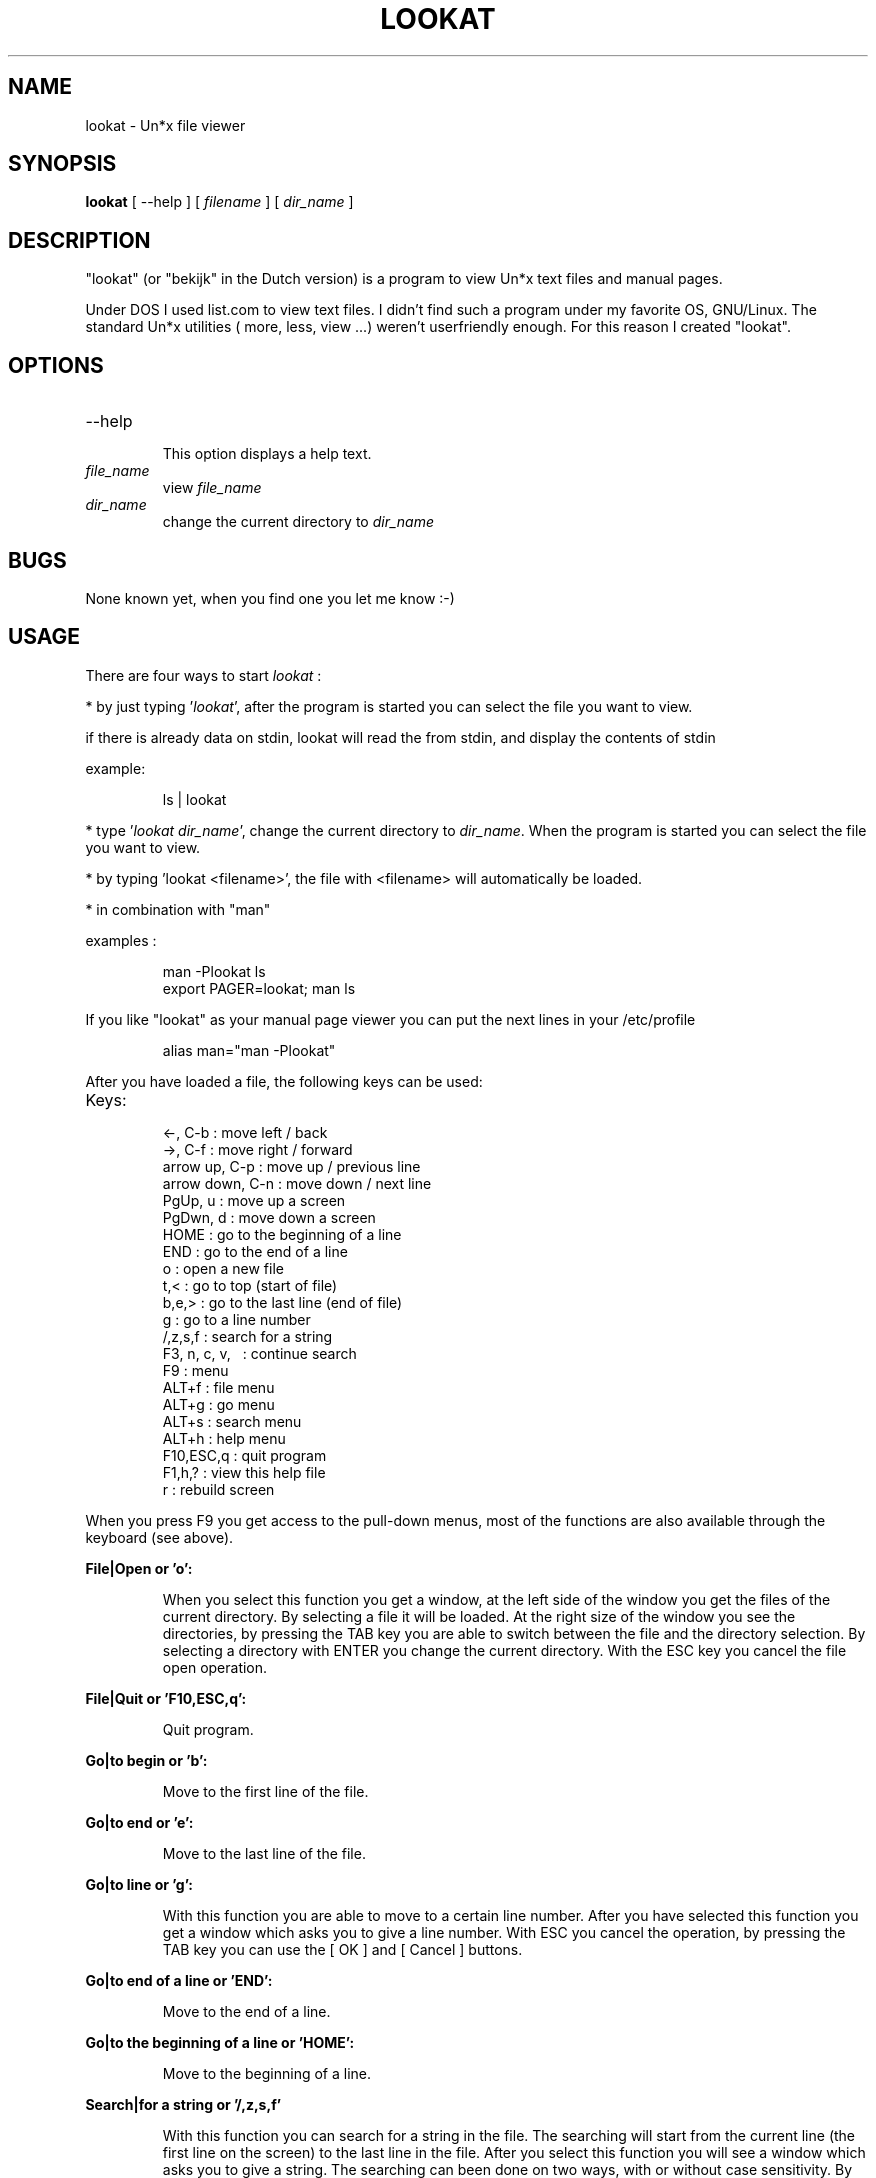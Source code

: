 .TH LOOKAT "1" "April 2020" "lookat 2.0.1" "User Commands"
.SH NAME
.PP
lookat \- Un*x file viewer
.SH SYNOPSIS
.B lookat
[ \-\-help ] [ \fIfilename\fP ] [ \fIdir_name\fP ]
.SH DESCRIPTION
.PP
"lookat" (or "bekijk" in the Dutch version) is a program to view
Un*x text files and manual pages.
.PP
Under DOS I used list.com to view text files. I didn't
find such a program under my favorite OS, GNU/Linux. The standard Un*x
utilities ( more, less, view ...) weren't userfriendly enough. For this
reason I created "lookat".
.SH OPTIONS
.IP "--help"
.br
This option displays a help text.
.IP "\fIfile_name\fP"
view \fIfile_name\fP
.IP "\fIdir_name\fP"
change the current directory to \fIdir_name\fP
.SH BUGS
.PP
None known yet, when you find one you let me know :-)
.SH USAGE
.PP
There are four ways to start
.I lookat
:
.PP
* by just typing '\fIlookat\fP', after the program is started you can select
the file you want to view.
.PP
if there is already data on stdin, lookat will read the from stdin,
and display the contents of stdin
.PP
example:
.IP
ls | lookat
.PP
* type '\fIlookat\fP \fIdir_name\fP', change the current directory to
\fIdir_name\fP.
When the program is started you can select the file you want to view.
.PP
* by typing 'lookat <filename>', the file with <filename> will
automatically be loaded.
.PP
* in combination with "man"
.PP
examples :
.IP
man \-Plookat ls
.br
export PAGER=lookat; man ls
.PP
If you like "lookat" as your manual page viewer you can put the
next lines in your /etc/profile
.IP
alias man="man \-Plookat"
.PP
After you have loaded a file, the following keys can be used:
.TP
Keys:

   <-, C-b         : move left / back
   ->, C-f         : move right / forward
   arrow up, C-p   : move up / previous line
   arrow down, C-n : move down / next line
   PgUp, u         : move up a screen
   PgDwn, d        : move down a screen
   HOME            : go to the beginning of a line
   END             : go to the end of a line
   o               : open a new file
   t,<             : go to top (start of file)
   b,e,>           : go to the last line  (end of file)
   g               : go to a line number
   /,z,s,f         : search for a string
   F3, n, c, v, \  : continue search
   F9              : menu
   ALT+f           : file menu
   ALT+g           : go menu
   ALT+s           : search menu
   ALT+h           : help menu
   F10,ESC,q       : quit program
   F1,h,?          : view this help file
   r               : rebuild screen
.PP
When you press F9 you get access to the pull-down menus, most of the
functions are also available through the keyboard (see above).
.PP
.B File|Open  or 'o':
.IP
When you select this function you get a window, at the left
side of the window you get the files of the current directory.
By selecting a file it will be loaded. At the right size of
the window you see the directories, by pressing the TAB key
you are able to switch between the file and the directory
selection. By selecting a directory with ENTER you change the
current directory. With the ESC key you cancel the file open
operation.
.PP
.B File|Quit   or 'F10,ESC,q':
.IP
Quit program.
.PP
.B Go|to begin   or 'b':
.IP
Move to the first line of the file.
.PP
.B Go|to end   or 'e':
.IP
Move to the last line of the file.
.PP
.B Go|to line  or 'g':
.IP
With this function you are able to move to a certain line
number. After you have selected this function you get a window
which asks you to give a line number. With ESC you cancel the
operation, by pressing the TAB key you can use the [   OK   ]
and [ Cancel ] buttons.
.PP
.B Go|to end of a line   or 'END':
.IP
Move to the end of a line.
.PP
.B Go|to the beginning of a line   or 'HOME':
.IP
Move to the beginning of a line.
.PP
.B Search|for a string   or '/,z,s,f'
.IP
With this function you can search for a string in the file.
The searching will start from the current line (the first
line on the screen) to the last line in the file. After you
select this function you will see a window which asks you to
give a string. The searching can been done on two ways, with
or without case sensitivity. By pressing the TAB key you can
select \-with SPACE or ENTER\- how to search at
.IP
    [ ] Case sensitive
.IP
With the TAB key you are also able to use the [   OK   ] and [ Cancel ]
buttons.
.PP
.B Search|from beginning of the file
.IP
See above, the searching will start from the first line.
.PP
.B Search|Again  or 'F3'
.IP
Search for the last string again.
.PP
.B Options|cursor
.IP
Turn the cursor on/off
.PP
.B Options|give notice
.IP
Notice on exit on/off
.PP
.B Options|types
.IP
Add, delete, modify types
.PP
.B Options|colors
.IP
Modify the colors
.PP
.B Options|Save options
.IP
Save the options to your cfg file ($HOME/.lookat)
.PP
.B Help|See help file  or 'F1,h,?'
.IP
View this help file.
.PP
.B Help|Keys ...
.IP
Shows a list with the keys you can use in "lookat".
.PP
.B Help|About
.IP
Shows information about the program (version ,etc.).
.SH CONFIGURATION
.PP
.B Note:
.IP
The format of the configuration file has changed, please
remove the "=" sign. The old configuration files will still
work, but may not be supported in the future.
.PP
lookat uses two configuration files a global configuration file
( /etc/lookat.conf ) and a user configuration file ( $HOME/.lookat )
if the user's configuration file exists the global is ignored.
.PP
If the configuration files aren't available the defaults are used.
.SH CONFIGURATION DIRECTIVES
.PP
.nf
\fBcursor\fP  \fIon\fP\fb|\fP\fIoff\fP
.fi
.IP
turn the cursor on / off
.PP
.nf
\fBgive_notice\fP  \fIon\fP\fb|\fP\fIof\fP
.fi
.IP
give notice on exit  on / off
.PP
.nf
\fB\.[\fP\fIextension\fP\fB]\fP \fB"\fP\fIexternal cmd\fP\fB"\fP
.fi
.IP
create a new type
.IP
If a filename matches a type the external command will be
used to open the file. A typical usage are gzipped files:
.IP
   \.gz     "gzip \-cd"
.IP
The type order is important lookat will compare the filename
with the types starting with the first type and continues
until a type matches a filename.
.IP
So if you want to define a type for ".gz" and ".tar.gz" files
you have to put the .tar.gz type first.
.PP
.nf
\fBcolor\fP \fIobject\fP \fIforeground\fP \fIbackground\fP [ \fIattribute\fP ]
.fi
.IP
If your terminal supports colors, this directive can be use
to modify the color of certain objects. Valid objects are:
\fBview\fP, \fBview_bold\fP, \fBview_italic\fP, \fBmain_menu\fP,
\fBmain_menusel\fP, \fBmain_menuhot\fP, \fBmain_menuhotsel\fP,
\fBstatus_bar\fP, \fBwin1\fP, \fBwin1_edit\fP, \fBwin1_menu\fP,
\fBwin1_menusel\fP, \fBwin1_menuhot\fP, \fBwin1_menuhotsel\fP,
\fBwin2\fP, \fBwin2_edit\fP, \fBwin2_menu\fP, \fBwin2_menusel\fP,
\fBwin2_menuhot\fP, \fBwin2_menuhotsel\fP, \fBview_found\fP.
.IP
Valid colors are: \fBwhite\fP, \fBblack\fP, \fBgreen\fP, \fBmagenta\fP,
\fBblue\fP, \fBcyan\fP, \fByellow\fP, \fBred\fP.
.IP
Valid attributes are: \fBnormal\fP, \fBbold\fP, \fBunderline\fP, \fBreverse\fP,
and \fBstandout\fP.
.PP
.nf
\fBmono\fP \fIobject\fP \fIforeground_attribute\fP [ \fIbackground_attribute\fP ]
.fi
.IP
If your terminal doesn't support color, you can still assign
\fIforeground\fP and \fIbackground\fP attributes to certain objects.
.SH THANKS TO ...
.PP
Free Software Foundation inc.
.IP
The GNU C Library Reference Manual by Sandra Loosemore
And of course for gcc, make, bash, grep, man, ls, cp, tar,
gzip, emacs, less, ..., and more :\-)
.PP
Sven Golt, Sven van der Meer, Scott Burkett, Matt Welsh
.IP
From the Linux Documentation Project for their Linux Programmer's Guide.
.PP
Linus, and others ...
.IP
for Linux of course ;\-)
.PP
Jan Wagemakers
.IP
For his debugging & to place "see" on his Webpage.
You can find more information about Linux and Assembly on his
Webpage : http://www.janw.easynet.be
.PP
Roel Diederen
.IP
To create the man page for see 1.1
.PP
Aubin Paul
.IP
Aubin created the Mac OSX patch, this made it a lot easier to
port "lookat" to other platform than GNU/Linux.
.PP
Jim W. Jaszewski
.IP
Corrected some typos in the manpage.
.PP
Kevin Keegan
.IP
For reporting his installation problem on SCO OpenServer box, and to
provide pre\-compiled binaries for SCO Unix.
.PP
Brian Callahan <bcallah@cvs.openbsd.org>
.IP
openbsd patch, corrected English translation issues
.PP
All Free software programmers (on any computer system)
.PP
And everyone I had forgot to mention :\-{
.SH LAST WORDS ...
.PP
When you find "lookat" useful (or useless), have suggestions,
find a bug :\-( you may let me know.
.SH AUTHORS
.SS Staf Wagemakers <staf@wagemakers.be>.
.PP
Main author
.PP
.br
Homepage: https://www.wagemakers.be
.br
My company: https://mask27.dev
.SS Aubin Paul.
.PP
Created the Mac OSX patch this made it a lot easier to port lookat /bekijk
to other platforms than GNU/Linux.
.SS Brian Callahan <bcallah@cvs.openbsd.org>.
.PP
openbsd patch, corrected English translation issues
.SS Ryan Schmidt.
.PP
patch to compile Lookat on Macos 10.7+
.SH COPYRIGHT
.SS Documentation
The documentation for Lookat is licensed under the terms of
the FreeBSD Documentation License.
.PP
The FreeBSD Documentation License

Copyright (c) 1997 - 2020 Staf Wagemakers

Redistribution and use in source (plaintext, HTML) and 'compiled' forms
(SGML, HTML, PDF, PostScript, RTF and so forth) with or without
modification, are permitted provided that the following conditions are
met:

1. Redistributions of source code (plaintext, HTML) must retain the
above copyright notice, this list of conditions and the following
disclaimer.

2. Redistributions in compiled form (transformed to other DTDs,
converted to PDF, PostScript, RTF and other formats) must reproduce
the above copyright notice, this list of conditions and the following
disclaimer in the documentation and/or other materials provided with
the distribution.

THIS DOCUMENTATION IS PROVIDED "AS IS" AND ANY EXPRESS OR IMPLIED
WARRANTIES, INCLUDING, BUT NOT LIMITED TO, THE IMPLIED WARRANTIES OF
MERCHANTABILITY AND FITNESS FOR A PARTICULAR PURPOSE ARE DISCLAIMED.
IN NO EVENT SHALL THE AUTHORS OR COPYRIGHT HOLDERS BE LIABLE FOR ANY
DIRECT, INDIRECT, INCIDENTAL, SPECIAL, EXEMPLARY, OR CONSEQUENTIAL
DAMAGES (INCLUDING, BUT NOT LIMITED TO, PROCUREMENT OF SUBSTITUTE
GOODS OR SERVICES; LOSS OF USE, DATA, OR PROFITS; OR BUSINESS
INTERRUPTION) HOWEVER CAUSED AND ON ANY THEORY OF LIABILITY, WHETHER
IN CONTRACT, STRICT LIABILITY, OR TORT (INCLUDING NEGLIGENCE OR
OTHERWISE) ARISING IN ANY WAY OUT OF THE USE OF THIS DOCUMENTATION,
EVEN IF ADVISED OF THE POSSIBILITY OF SUCH DAMAGE.
.SS Software
.br
Lookat (the software) is licensed under the terms of the
GNU General Public License version 2 or later.
.PP
Copyright (c) 1997 - 2020 Staf Wagemakers.
.PP
This program is free software: you can redistribute it and/or modify
it under the terms of the GNU General Public License as published by
the Free Software Foundation, either version 2 of the License, or
(at your option) any later version.

This program is distributed in the hope that it will be useful,
but WITHOUT ANY WARRANTY; without even the implied warranty of
MERCHANTABILITY or FITNESS FOR A PARTICULAR PURPOSE.  See the
GNU General Public License for more details.

You should have received a copy of the GNU General Public License
along with this program.  If not, see <https://www.gnu.org/licenses/>.
.br
